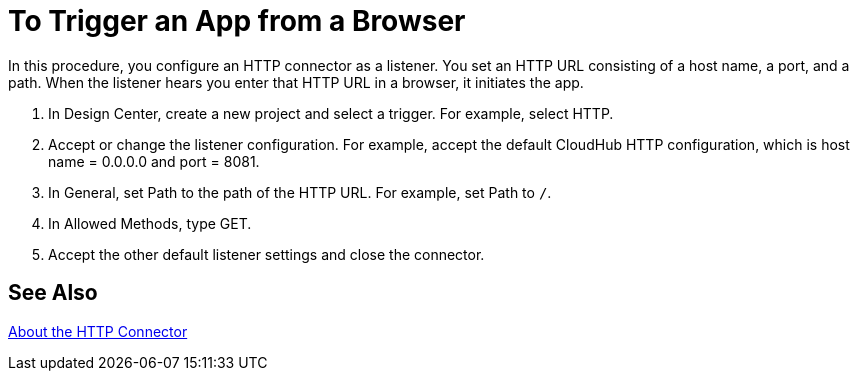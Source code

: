 = To Trigger an App from a Browser

In this procedure, you configure an HTTP connector as a listener. You set an HTTP URL consisting of a host name, a port, and a path. When the listener hears you enter that HTTP URL in a browser, it initiates the app.

. In Design Center, create a new project and select a trigger. For example, select HTTP.
. Accept or change the listener configuration. For example, accept the default CloudHub HTTP configuration, which is host name = 0.0.0.0 and port = 8081.
+
. In General, set Path to the path of the HTTP URL. For example, set Path to `/`.
. In Allowed Methods, type GET.
. Accept the other default listener settings and close the connector.

== See Also

link:/connectors/http-about-http-connector[About the HTTP Connector]